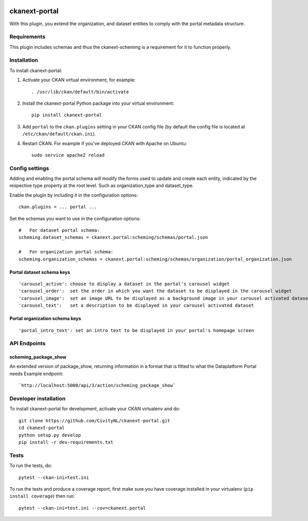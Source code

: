 .. You should enable this project on travis-ci.org and coveralls.io to make
   these badges work. The necessary Travis and Coverage config files have been
   generated for you.

.. image:: https://travis-ci.org/CivityNL/ckanext-portal.svg?branch=master
    :target: https://travis-ci.org/CivityNL/ckanext-portal

.. image:: https://coveralls.io/repos/CivityNL/ckanext-portal/badge.svg
  :target: https://coveralls.io/r/CivityNL/ckanext-portal

.. image:: https://img.shields.io/pypi/v/ckanext-portal.svg
    :target: https://pypi.org/project/ckanext-portal/
    :alt: Latest Version

.. image:: https://img.shields.io/pypi/pyversions/ckanext-portal.svg
    :target: https://pypi.org/project/ckanext-portal/
    :alt: Supported Python versions

.. image:: https://img.shields.io/pypi/status/ckanext-portal.svg
    :target: https://pypi.org/project/ckanext-portal/
    :alt: Development Status

.. image:: https://img.shields.io/pypi/l/ckanext-portal.svg
    :target: https://pypi.org/project/ckanext-portal/
    :alt: License

=============
ckanext-portal
=============

With this plugin, you extend the organization, and dataset entities to comply with the portal metadata structure.


------------
Requirements
------------

This plugin includes schemas and thus the ckanext-scheming is a requirement for it to function properly.


------------
Installation
------------

.. Add any additional install steps to the list below.
   For example installing any non-Python dependencies or adding any required
   config settings.

To install ckanext-portal:

1. Activate your CKAN virtual environment, for example::

     . /usr/lib/ckan/default/bin/activate

2. Install the ckanext-portal Python package into your virtual environment::

     pip install ckanext-portal

3. Add ``portal`` to the ``ckan.plugins`` setting in your CKAN
   config file (by default the config file is located at
   ``/etc/ckan/default/ckan.ini``).

4. Restart CKAN. For example if you've deployed CKAN with Apache on Ubuntu::

     sudo service apache2 reload


---------------
Config settings
---------------
Adding and enabling the portal schema will modify the forms used to update and create each entity, indicated by the respective type property at the root level. Such as organization_type and dataset_type.

Enable the plugin by including it in the configuration options::

   ckan.plugins = ... portal ...

Set the schemas you want to use in the configuration options::

   #   For dataset portal schema:
   scheming.dataset_schemas = ckanext.portal:scheming/schemas/portal.json

   #   For organization portal schema:
   scheming.organization_schemas = ckanext.portal:scheming/schemas/organization/portal_organization.json

Portal dataset schema keys
--------------------------
::

   'carousel_active': choose to display a dataset in the portal's carousel widget
   'carousel_order':  set the order in which you want the dataset to be displayed in the carousel widget
   'carousel_image':  set an image URL to be displayed as a background image in your carousel activated dataset
   'carousel_text':   set a description to be displayed in your carousel activated dataset

Portal organization schema keys
-------------------------------
::

   'portal_intro_text': set an intro text to be displayed in your portal's homepage screen

-------------
API Endpoints
-------------
scheming_package_show
---------------------
An extended version of package_show, returning information in a format that is fitted to what the Dataplatform Portal needs
Example endpoint::

   `http://localhost:5000/api/3/action/scheming_package_show`

----------------------
Developer installation
----------------------

To install ckanext-portal for development, activate your CKAN virtualenv and
do::

    git clone https://github.com/CivityNL/ckanext-portal.git
    cd ckanext-portal
    python setup.py develop
    pip install -r dev-requirements.txt


-----
Tests
-----

To run the tests, do::

    pytest --ckan-ini=test.ini

To run the tests and produce a coverage report, first make sure you have
coverage installed in your virtualenv (``pip install coverage``) then run::

    pytest --ckan-ini=test.ini --cov=ckanext.portal
